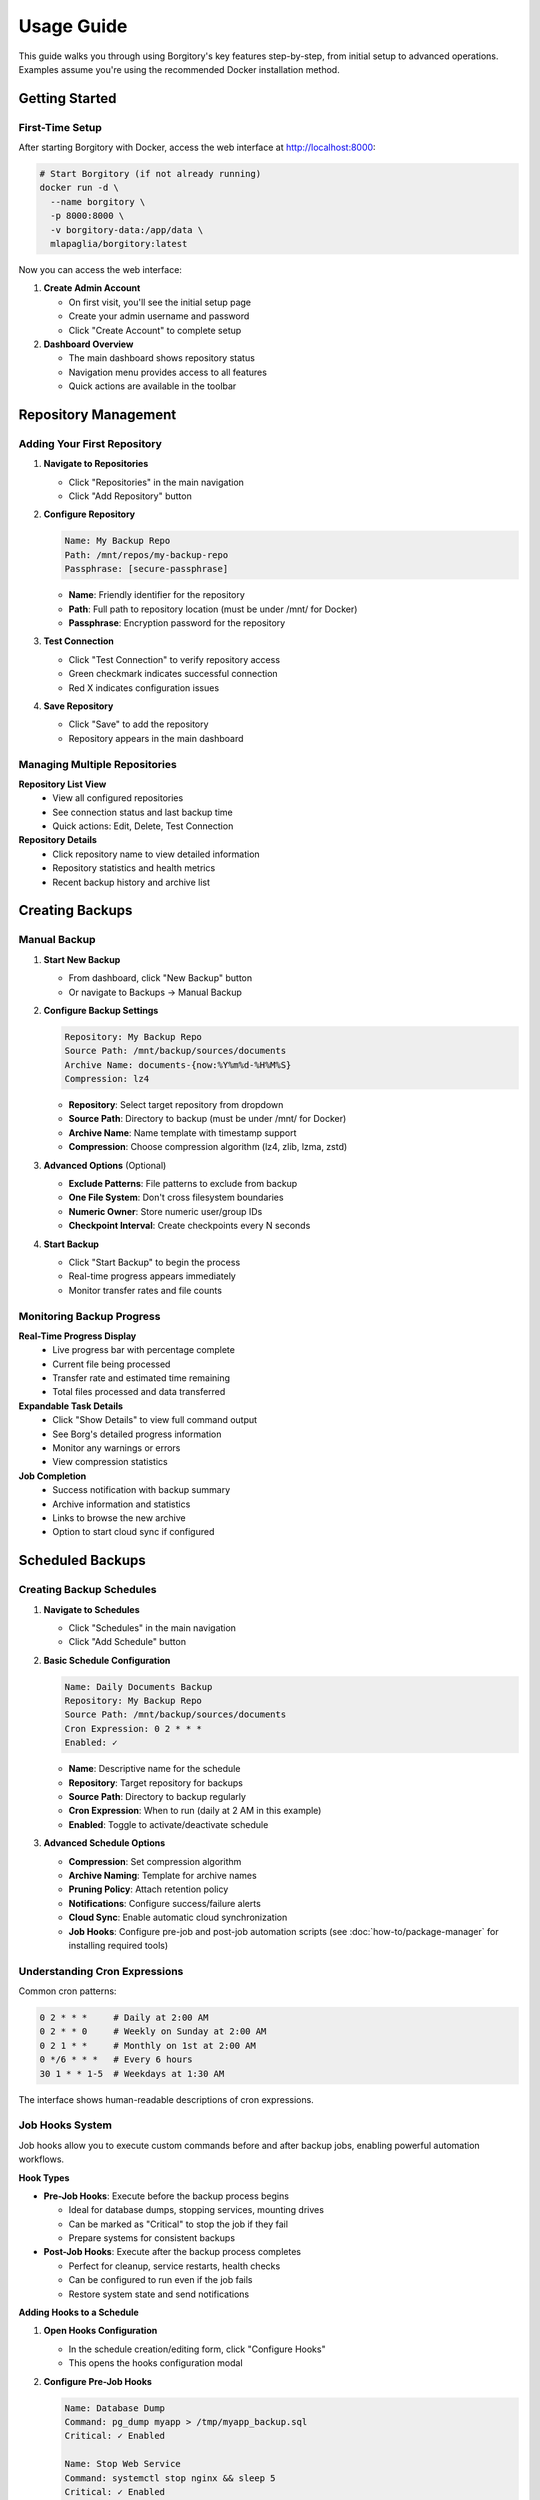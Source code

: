 .. meta::
   :description lang=en:
      Step-by-step usage guide for Borgitory covering repository setup, backup scheduling,
      archive management, cloud sync, and monitoring operations.

Usage Guide
===========

This guide walks you through using Borgitory's key features step-by-step, from initial setup to advanced operations.
Examples assume you're using the recommended Docker installation method.

Getting Started
---------------

First-Time Setup
~~~~~~~~~~~~~~~~

After starting Borgitory with Docker, access the web interface at http://localhost:8000:

.. code-block:: bash

   # Start Borgitory (if not already running)
   docker run -d \
     --name borgitory \
     -p 8000:8000 \
     -v borgitory-data:/app/data \
     mlapaglia/borgitory:latest

Now you can access the web interface:

1. **Create Admin Account**
   
   * On first visit, you'll see the initial setup page
   * Create your admin username and password
   * Click "Create Account" to complete setup

2. **Dashboard Overview**
   
   * The main dashboard shows repository status
   * Navigation menu provides access to all features
   * Quick actions are available in the toolbar

Repository Management
---------------------

Adding Your First Repository
~~~~~~~~~~~~~~~~~~~~~~~~~~~~

1. **Navigate to Repositories**
   
   * Click "Repositories" in the main navigation
   * Click "Add Repository" button

2. **Configure Repository**
   
   .. code-block:: text
   
      Name: My Backup Repo
      Path: /mnt/repos/my-backup-repo
      Passphrase: [secure-passphrase]
   
   * **Name**: Friendly identifier for the repository
   * **Path**: Full path to repository location (must be under /mnt/ for Docker)
   * **Passphrase**: Encryption password for the repository

3. **Test Connection**
   
   * Click "Test Connection" to verify repository access
   * Green checkmark indicates successful connection
   * Red X indicates configuration issues

4. **Save Repository**
   
   * Click "Save" to add the repository
   * Repository appears in the main dashboard

Managing Multiple Repositories
~~~~~~~~~~~~~~~~~~~~~~~~~~~~~~

**Repository List View**
   * View all configured repositories
   * See connection status and last backup time
   * Quick actions: Edit, Delete, Test Connection

**Repository Details**
   * Click repository name to view detailed information
   * Repository statistics and health metrics
   * Recent backup history and archive list

Creating Backups
----------------

Manual Backup
~~~~~~~~~~~~~

1. **Start New Backup**
   
   * From dashboard, click "New Backup" button
   * Or navigate to Backups → Manual Backup

2. **Configure Backup Settings**
   
   .. code-block:: text
   
      Repository: My Backup Repo
      Source Path: /mnt/backup/sources/documents
      Archive Name: documents-{now:%Y%m%d-%H%M%S}
      Compression: lz4
   
   * **Repository**: Select target repository from dropdown
   * **Source Path**: Directory to backup (must be under /mnt/ for Docker)
   * **Archive Name**: Name template with timestamp support
   * **Compression**: Choose compression algorithm (lz4, zlib, lzma, zstd)

3. **Advanced Options** (Optional)
   
   * **Exclude Patterns**: File patterns to exclude from backup
   * **One File System**: Don't cross filesystem boundaries
   * **Numeric Owner**: Store numeric user/group IDs
   * **Checkpoint Interval**: Create checkpoints every N seconds

4. **Start Backup**
   
   * Click "Start Backup" to begin the process
   * Real-time progress appears immediately
   * Monitor transfer rates and file counts

Monitoring Backup Progress
~~~~~~~~~~~~~~~~~~~~~~~~~~

**Real-Time Progress Display**
   * Live progress bar with percentage complete
   * Current file being processed
   * Transfer rate and estimated time remaining
   * Total files processed and data transferred

**Expandable Task Details**
   * Click "Show Details" to view full command output
   * See Borg's detailed progress information
   * Monitor any warnings or errors
   * View compression statistics

**Job Completion**
   * Success notification with backup summary
   * Archive information and statistics
   * Links to browse the new archive
   * Option to start cloud sync if configured

Scheduled Backups
-----------------

Creating Backup Schedules
~~~~~~~~~~~~~~~~~~~~~~~~~

1. **Navigate to Schedules**
   
   * Click "Schedules" in the main navigation
   * Click "Add Schedule" button

2. **Basic Schedule Configuration**
   
   .. code-block:: text
   
      Name: Daily Documents Backup
      Repository: My Backup Repo
      Source Path: /mnt/backup/sources/documents
      Cron Expression: 0 2 * * *
      Enabled: ✓
   
   * **Name**: Descriptive name for the schedule
   * **Repository**: Target repository for backups
   * **Source Path**: Directory to backup regularly
   * **Cron Expression**: When to run (daily at 2 AM in this example)
   * **Enabled**: Toggle to activate/deactivate schedule

3. **Advanced Schedule Options**
   
   * **Compression**: Set compression algorithm
   * **Archive Naming**: Template for archive names
   * **Pruning Policy**: Attach retention policy
   * **Notifications**: Configure success/failure alerts
   * **Cloud Sync**: Enable automatic cloud synchronization
   * **Job Hooks**: Configure pre-job and post-job automation scripts (see :doc:`how-to/package-manager` for installing required tools)

Understanding Cron Expressions
~~~~~~~~~~~~~~~~~~~~~~~~~~~~~~

Common cron patterns:

.. code-block:: text

   0 2 * * *     # Daily at 2:00 AM
   0 2 * * 0     # Weekly on Sunday at 2:00 AM  
   0 2 1 * *     # Monthly on 1st at 2:00 AM
   0 */6 * * *   # Every 6 hours
   30 1 * * 1-5  # Weekdays at 1:30 AM

The interface shows human-readable descriptions of cron expressions.

Job Hooks System
~~~~~~~~~~~~~~~~~

Job hooks allow you to execute custom commands before and after backup jobs, enabling powerful automation workflows.

**Hook Types**

* **Pre-Job Hooks**: Execute before the backup process begins
  
  * Ideal for database dumps, stopping services, mounting drives
  * Can be marked as "Critical" to stop the job if they fail
  * Prepare systems for consistent backups

* **Post-Job Hooks**: Execute after the backup process completes
  
  * Perfect for cleanup, service restarts, health checks
  * Can be configured to run even if the job fails
  * Restore system state and send notifications

**Adding Hooks to a Schedule**

1. **Open Hooks Configuration**
   
   * In the schedule creation/editing form, click "Configure Hooks"
   * This opens the hooks configuration modal

2. **Configure Pre-Job Hooks**
   
   .. code-block:: text
   
      Name: Database Dump
      Command: pg_dump myapp > /tmp/myapp_backup.sql
      Critical: ✓ Enabled
      
      Name: Stop Web Service  
      Command: systemctl stop nginx && sleep 5
      Critical: ✓ Enabled

3. **Configure Post-Job Hooks**
   
   .. code-block:: text
   
      Name: Restart Services
      Command: systemctl start nginx && systemctl start mysql
      Run Even If Job Failed: ✓ Enabled
      
      Name: Health Check Ping
      Command: curl -X POST https://healthcheck.io/ping/abc123
      Run Even If Job Failed: ✓ Enabled

**Hook Options**

* **Critical Hooks**: Job fails immediately if a critical hook fails
  
  * Use for essential preparation tasks (database dumps, prerequisites)
  * Prevents inconsistent backups when preparation fails

* **Run on Job Failure** (Post-hooks only): Hook executes even if backup fails
  
  * Use for cleanup, service restarts, monitoring pings
  * Ensures system recovery regardless of backup success

**Hook Execution Flow**

Normal execution (all successful):

.. code-block:: text

   1. Pre-Hook 1 (Database Dump)        → ✅ Success
   2. Pre-Hook 2 (Stop Services)        → ✅ Success
   3. Backup Task                        → ✅ Success
   4. Prune Task                         → ✅ Success
   5. Post-Hook 1 (Restart Services)    → ✅ Success
   6. Post-Hook 2 (Health Check)        → ✅ Success
   
   Result: ✅ Job Completed Successfully

Critical hook failure:

.. code-block:: text

   1. Pre-Hook 1 (Database Dump)        → ❌ Failed (Critical)
   2. Pre-Hook 2 (Stop Services)        → ⏭️  Skipped
   3. Backup Task                        → ⏭️  Skipped  
   4. Prune Task                         → ⏭️  Skipped
   5. Post-Hook 1 (Restart Services)    → ⏭️  Skipped
   6. Post-Hook 2 (Health Check)        → ✅ Success (Run on Failure)
   
   Result: ❌ Job Failed - Critical Hook Error

**Environment Variables**

Hook scripts automatically receive job context:

.. code-block:: bash

   # Available in all hook scripts
   BORGITORY_REPOSITORY_ID="123"     # Repository being backed up
   BORGITORY_TASK_INDEX="2"          # Hook position in job sequence
   BORGITORY_JOB_TYPE="scheduled"    # Job type (scheduled, manual)

**Common Hook Examples**

Database Preparation:

.. code-block:: bash

   # Pre-hook: Create PostgreSQL dump
   # Requires: postgresql-client package (install via Package Manager)
   #!/bin/bash
   pg_dump -h localhost -U backup_user myapp > /tmp/db_backup.sql
   if [ $? -ne 0 ]; then
       echo "Database dump failed"
       exit 1
   fi

Service Management:

.. code-block:: bash

   # Post-hook: Restart services (always run)
   #!/bin/bash
   systemctl start nginx
   systemctl start mysql
   echo "Services restarted"

Health Monitoring:

.. code-block:: bash

   # Post-hook: Send health check ping
   # Requires: curl package (install via Package Manager)
   #!/bin/bash
   curl -X POST "https://healthcheck.io/ping/your-uuid" \
        -d "Backup completed for repo ${BORGITORY_REPOSITORY_ID}"

For comprehensive hook documentation, examples, and troubleshooting, see :doc:`how-to/job-hooks-system`.

Managing Schedules
~~~~~~~~~~~~~~~~~~

**Schedule List**
   * View all configured schedules
   * See next run time and last execution
   * Quick enable/disable toggles
   * Edit and delete options

**Schedule History**
   * Click schedule name to view execution history
   * See successful and failed runs
   * Access logs and error details
   * Performance metrics and trends

Archive Pruning
---------------

Creating Pruning Policies
~~~~~~~~~~~~~~~~~~~~~~~~~

1. **Navigate to Cleanup**
   
   * Click "Cleanup" in the main navigation
   * Click "Add Pruning Policy" button

2. **Simple Retention Strategy**
   
   .. code-block:: text
   
      Name: Keep 30 Days
      Strategy: Simple
      Keep Days: 30
      Show Details: ✓
      Show Stats: ✓
   
   * **Keep Days**: Number of days to retain archives
   * **Show Details**: Display detailed list of archives to prune
   * **Show Stats**: Show space savings calculations

3. **Advanced Retention Strategy**
   
   .. code-block:: text
   
      Name: Granular Retention
      Strategy: Advanced
      Keep Daily: 7
      Keep Weekly: 4
      Keep Monthly: 6
      Keep Yearly: 2
   
   * **Keep Daily**: Recent daily archives to retain
   * **Keep Weekly**: Weekly archives to retain
   * **Keep Monthly**: Monthly archives to retain  
   * **Keep Yearly**: Yearly archives to retain

Executing Pruning Operations
~~~~~~~~~~~~~~~~~~~~~~~~~~~~

**Manual Pruning**
   1. Select repository from dropdown
   2. Choose pruning policy
   3. Click "Preview Prune" to see what will be deleted
   4. Review the prune list and space savings
   5. Click "Execute Prune" to perform cleanup

**Automated Pruning**
   * Attach pruning policies to backup schedules
   * Pruning runs automatically after successful backups
   * Monitor pruning results in job history

Archive Browsing
----------------

Exploring Archive Contents
~~~~~~~~~~~~~~~~~~~~~~~~~~

1. **Access Archive Browser**
   
   * From dashboard, click "View Contents" next to any archive
   * Or navigate to Archives → Browse Archives

2. **Navigate Directory Structure**
   
   * Click folder names to navigate into directories
   * Use breadcrumb navigation to go back
   * See file sizes, modification dates, and permissions

3. **File Operations**
   
   * **Download**: Click download button (⬇) next to files
   * **View Details**: See file metadata and properties
   * **Search**: Use search box to find specific files

**FUSE Requirements**
   Archive browsing requires FUSE support:
   
   * Docker: Run with ``--cap-add SYS_ADMIN --device /dev/fuse``
   * Native: Ensure FUSE is installed and accessible
   * Without FUSE: Archive browsing will be disabled

Downloading Files from Archives
~~~~~~~~~~~~~~~~~~~~~~~~~~~~~~~

**Direct Downloads**
   * Files stream directly from mounted archives
   * No temporary storage required
   * Works efficiently with large files
   * Multiple downloads can run simultaneously

**Download Process**
   1. Navigate to desired file in archive browser
   2. Click download button next to file
   3. Browser starts download immediately
   4. Monitor download progress in browser

Cloud Synchronization
---------------------

Configuring Cloud Providers
~~~~~~~~~~~~~~~~~~~~~~~~~~~

1. **Navigate to Cloud Sync**
   
   * Click "Cloud Sync" in the main navigation
   * Click "Add Cloud Configuration" button

2. **Select Provider**
   
   * Choose from supported providers (S3, Google Cloud, Azure, etc.)
   * Provider-specific fields appear automatically

3. **Configure S3 Example**
   
   .. code-block:: text
   
      Name: My S3 Backup
      Provider: s3
      Access Key ID: AKIAIOSFODNN7EXAMPLE
      Secret Access Key: [hidden]
      Bucket Name: my-backup-bucket
      Region: us-east-1
      Path Prefix: borgitory-backups/
   
   * **Access Keys**: AWS credentials for bucket access
   * **Bucket Name**: S3 bucket for storing backups
   * **Region**: AWS region for the bucket
   * **Path Prefix**: Organization path within bucket

4. **Test Connection**
   
   * Click "Test Connection" to verify configuration
   * Green checkmark indicates successful connection
   * Fix any configuration issues before saving

Manual Cloud Sync
~~~~~~~~~~~~~~~~~

**Sync Repository to Cloud**
   1. Navigate to Cloud Sync → Manual Sync
   2. Select repository to sync
   3. Choose cloud configuration
   4. Click "Start Sync" to begin upload
   5. Monitor real-time sync progress

**Sync Progress Monitoring**
   * Real-time transfer statistics
   * Files uploaded and transfer rates
   * Estimated time remaining
   * Error reporting and retry logic

Automated Cloud Sync
~~~~~~~~~~~~~~~~~~~~

**Schedule Integration**
   * Enable cloud sync in backup schedules
   * Automatic sync after successful backups
   * Configure sync settings per schedule
   * Monitor sync results in job history

**Cloud Sync History**
   * View all sync operations
   * See successful and failed syncs
   * Access detailed sync logs
   * Monitor bandwidth usage over time

Push Notifications
------------------

Configuring Pushover Notifications
~~~~~~~~~~~~~~~~~~~~~~~~~~~~~~~~~~

1. **Get Pushover Credentials**
   
   * Sign up at https://pushover.net/
   * Create application to get API token
   * Note your user key from account settings

2. **Configure in Borgitory**
   
   * Navigate to Notifications
   * Click "Add Notification Configuration"
   * Select "Pushover" as provider
   
   .. code-block:: text
   
      Name: My Phone Alerts
      Provider: Pushover
      User Key: [your-user-key]
      API Token: [your-app-token]
      Device: [optional-device-name]

3. **Test Notifications**
   
   * Click "Test Notification" to send test message
   * Verify notification appears on your device
   * Adjust settings if needed

Notification Settings
~~~~~~~~~~~~~~~~~~~~~

**Global Settings**
   * Default notification preferences
   * Quiet hours configuration
   * Emergency escalation rules
   * Message formatting options

**Per-Schedule Settings**
   * Attach notifications to specific schedules
   * Configure success/failure triggers
   * Custom message templates
   * Priority levels and sounds

Job Management
--------------

Monitoring Active Jobs
~~~~~~~~~~~~~~~~~~~~~~

**Jobs Dashboard**
   * View all active and recent jobs
   * Real-time status updates
   * Progress indicators for running jobs
   * Quick actions: Cancel, View Details, Retry

**Job Details View**
   * Expandable task details with full output
   * Real-time log streaming
   * Performance metrics and statistics
   * Error reporting and diagnostics

Job History
~~~~~~~~~~~

**Historical Job Data**
   * Search and filter job history
   * View job duration and performance trends
   * Access detailed logs and error reports
   * Export job data for analysis

**Job Analysis**
   * Success/failure rates over time
   * Performance trending and optimization
   * Resource usage patterns
   * Bottleneck identification

Troubleshooting Common Issues
-----------------------------

Quick Diagnostics
~~~~~~~~~~~~~~~~~

**Repository Issues**
   * Verify repository path is correct and accessible
   * Check passphrase is correct
   * Ensure Borg is installed and in PATH
   * Test repository with Borg CLI directly

**Backup Failures**
   * Check source path exists and is readable
   * Verify sufficient disk space
   * Review exclude patterns for conflicts
   * Check file permissions and access rights

**Cloud Sync Problems**
   * Test cloud provider credentials
   * Verify bucket/container exists
   * Check network connectivity
   * Review Rclone configuration

For detailed troubleshooting information, see the :doc:`troubleshooting` guide.

Best Practices
--------------

Repository Management
~~~~~~~~~~~~~~~~~~~~~

* Use descriptive repository names
* Store repositories on reliable storage
* Regular repository integrity checks
* Keep passphrases secure and backed up
* Monitor repository size growth

Backup Strategy
~~~~~~~~~~~~~~~

* Test backup and restore procedures regularly
* Use appropriate compression for your data
* Implement 3-2-1 backup strategy (3 copies, 2 different media, 1 offsite)
* Monitor backup success rates and performance
* Document your backup procedures

Security Considerations
~~~~~~~~~~~~~~~~~~~~~~~

* Use strong passphrases for repositories
* Secure cloud provider credentials
* Regular security updates and patches
* Monitor access logs for suspicious activity
* Implement proper network security

Next Steps
----------

* Explore :doc:`how-to/index` guides for specific tasks
* Configure :doc:`cloud-providers` for additional storage options
* Review :doc:`troubleshooting` for common issues
* Check the :doc:`api` documentation for automation
* Join the community on GitHub for support and updates

